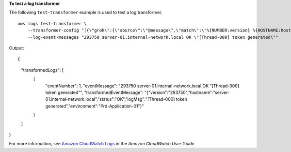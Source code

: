 **To test a log transformer**

The following ``test-transformer`` example is used to test a log transformer. ::

    aws logs test-transformer \
        --transformer-config "[{\"grok\":{\"source\":\"@message\",\"match\":\"%{NUMBER:version} %{HOSTNAME:hostname} %{NOTSPACE:status} %{QUOTEDSTRING:logMsg}\"}},{\"addKeys\":{\"entries\":[{\"key\":\"environment\",\"value\":\"Prd-Application-01\",\"overwriteIfExists\":false}]}}]"
        --log-event-messages "293750 server-01.internal-network.local OK \"[Thread-000] token generated\""

Output::

{
    "transformedLogs": [
        {
            "eventNumber": 1,
            "eventMessage": "293750 server-01.internal-network.local OK \"[Thread-000] token generated\"",
            "transformedEventMessage": "{\"version\":\"293750\",\"hostname\":\"server-01.internal-network.local\",\"status\":\"OK\",\"logMsg\":\"[Thread-000] token generated\",\"environment\":\"Prd-Application-01\"}"
        }
    ]
}

For more information, see `Amazon CloudWatch Logs <https://docs.aws.amazon.com/AmazonCloudWatch/latest/logs/WhatIsCloudWatchLogs.html>`__ in the *Amazon CloudWatch User Guide*.
